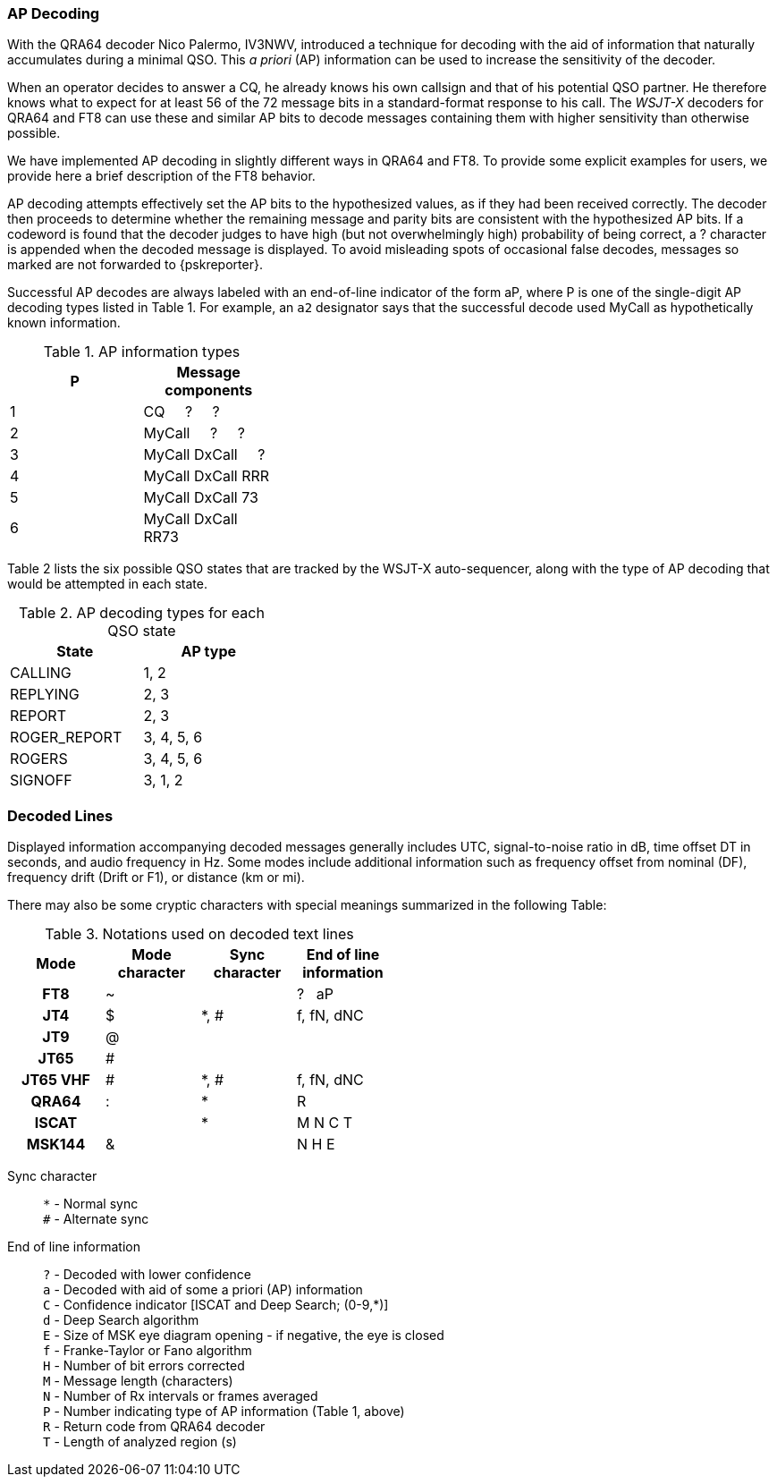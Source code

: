 === AP Decoding

With the QRA64 decoder Nico Palermo, IV3NWV, introduced a technique
for decoding with the aid of information that naturally accumulates
during a minimal QSO.  This _a priori_ (AP) information can be
used to increase the sensitivity of the decoder.

When an operator decides to answer a CQ, he already knows his own
callsign and that of his potential QSO partner.  He therefore knows
what to expect for at least 56 of the 72 message bits in a
standard-format response to his call.  The _WSJT-X_ decoders for QRA64
and FT8 can use these and similar AP bits to decode messages
containing them with higher sensitivity than otherwise possible.

We have implemented AP decoding in slightly different ways in QRA64
and FT8.  To provide some explicit examples for users, we provide here
a brief description of the FT8 behavior.

AP decoding attempts effectively set the AP bits to the hypothesized
values, as if they had been received correctly.  The decoder then
proceeds to determine whether the remaining message and parity bits
are consistent with the hypothesized AP bits.  If a codeword is found
that the decoder judges to have high (but not overwhelmingly high)
probability of being correct, a ? character is appended when the
decoded message is displayed.  To avoid misleading spots of occasional 
false decodes, messages so marked are not forwarded to {pskreporter}.

Successful AP decodes are always labeled with an end-of-line indicator
of the form aP, where P is one of the single-digit AP decoding types
listed in Table 1.  For example, an `a2` designator says that the
successful decode used MyCall as hypothetically known information.

[[AP_INFO_TABLE]]
.AP information types
[width="35%",cols="h10,<m20",frame=topbot,options="header"]
|===============================================
|P | Message components
|1 | CQ   &#160; &#160;   ?   &#160; &#160;   ? 
|2 | MyCall &#160; &#160; ?   &#160; &#160;   ? 
|3 | MyCall DxCall &#160; &#160;  ? 
|4 | MyCall DxCall RRR
|5 | MyCall DxCall 73
|6 | MyCall DxCall RR73
|===============================================

Table 2 lists the six possible QSO states that are tracked by the
WSJT-X auto-sequencer, along with the type of AP decoding that would
be attempted in each state.

[[AP_DECODING_TYPES_TABLE]]
.AP decoding types for each QSO state
[width="35%",cols="h10,<m20",frame=topbot,options="header"]
|===========================================
|State        |AP type
|CALLING      |   1, 2
|REPLYING     |   2, 3
|REPORT       |   2, 3
|ROGER_REPORT |   3, 4, 5, 6
|ROGERS       |   3, 4, 5, 6
|SIGNOFF      |   3, 1, 2
|===========================================


=== Decoded Lines

Displayed information accompanying decoded messages generally includes UTC,
signal-to-noise ratio in dB, time offset DT in seconds, and
audio frequency in Hz.  Some modes include additional information such
as frequency offset from nominal (DF), frequency drift (Drift or F1),
or distance (km or mi).

There may also be some cryptic characters with special meanings
summarized in the following Table:

[[DECODED_LINES_TABLE]]
.Notations used on decoded text lines
[width="50%",cols="h,3*^",frame=topbot,options="header"]
|===========================================
|Mode    |Mode character|Sync character|End of line information
|FT8     | ~            |      | ? &#160; aP
|JT4     | $            | *, # | f, fN, dNC
|JT9     | @            |      |
|JT65    | #            |      |
|JT65 VHF| #            | *, # | f, fN, dNC
|QRA64   | :            | *    | R
|ISCAT   |              | *    | M  N  C  T
|MSK144  | &            |      | N  H  E
|===========================================
Sync character::
 `*` - Normal sync +
 `#` - Alternate sync

End of line information::
 `?` - Decoded with lower confidence +
 `a` - Decoded with aid of some a priori (AP) information +
 `C` - Confidence indicator [ISCAT and Deep Search; (0-9,*)] +
 `d` - Deep Search algorithm +
 `E` - Size of MSK eye diagram opening - if negative, the eye is closed + 
 `f` - Franke-Taylor or Fano algorithm +
 `H` - Number of bit errors corrected +
 `M` - Message length (characters) +
 `N` - Number of Rx intervals or frames averaged +
 `P` - Number indicating type of AP information (Table 1, above) +
 `R` - Return code from QRA64 decoder +
 `T` - Length of analyzed region (s)

